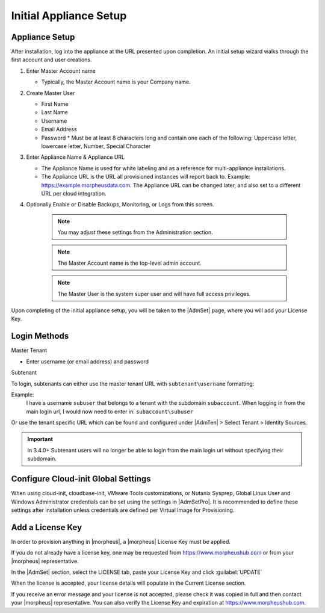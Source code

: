 Initial Appliance Setup
=======================

Appliance Setup
---------------

After installation, log into the appliance at the URL presented upon completion. An initial setup wizard walks through the first account and user creations.

1. Enter Master Account name

   * Typically, the Master Account name is your Company name.

#. Create Master User

   * First Name
   * Last Name
   * Username
   * Email Address
   * Password
     * Must be at least 8 characters long and contain one each of the following: Uppercase letter, lowercase letter, Number, Special Character

#. Enter Appliance Name & Appliance URL

   * The Appliance Name is used for white labeling and as a reference for multi-appliance installations.

   * The Appliance URL is the URL all provisioned instances will report back to. Example: https://example.morpheusdata.com. The Appliance URL can be changed later, and also set to a different URL per cloud integration.

#. Optionally Enable or Disable Backups, Monitoring, or Logs from this screen.

    .. Note:: You may adjust these settings from the Administration section.

    .. NOTE:: The Master Account name is the top-level admin account.

    .. NOTE:: The Master User is the system super user and will have full access privileges.


Upon completing of the initial appliance setup, you will be taken to the |AdmSet| page, where you will add your License Key.

Login Methods
-------------

Master Tenant

- Enter username (or email address) and password

Subtenant

To login, subtenants can either use the master tenant URL with ``subtenant\username`` formatting:

Example:
    I have a username ``subuser`` that belongs to a tenant with the subdomain ``subaccount``.
    When logging in from the main login url, I would now need to enter in: ``subaccount\subuser``

Or use the tenant specific URL which can be found and configured under |AdmTen| > Select Tenant > Identity Sources.

.. image:: /images/getting_started/tenant_url.png

.. important:: In 3.4.0+ Subtenant users will no longer be able to login from the main login url without specifying their subdomain.

Configure Cloud-init Global Settings
------------------------------------

When using cloud-init, cloudbase-init, VMware Tools customizations, or Nutanix Sysprep, Global Linux User and Windows Administrator credentials can be set using the settings in |AdmSetPro|. It is recommended to define these settings after installation unless credentials are defined per Virtual Image for Provisioning.

Add a License Key
-----------------

In order to provision anything in |morpheus|, a |morpheus| License Key must be applied.

If you do not already have a license key, one may be requested from https://www.morpheushub.com or from your |morpheus| representative.

In the |AdmSet| section, select the LICENSE tab, paste your License Key and click :guilabel:`UPDATE`

.. image:: /images/getting_started/license_key.png

When the license is accepted, your license details will populate in the Current License section.

If you receive an error message and your license is not accepted, please check it was copied in full and then contact your |morpheus| representative. You can also verify the License Key and expiration at https://www.morpheushub.com.
